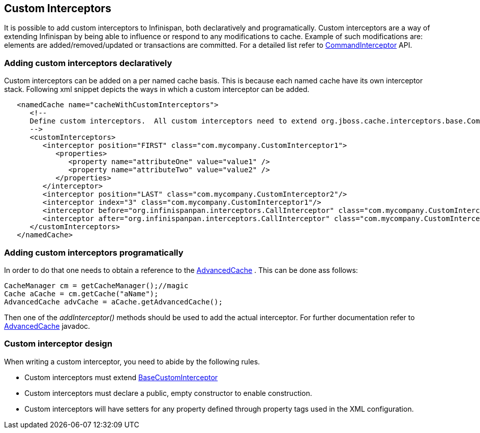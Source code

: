 [[_custom_interceptors_chapter]]
== Custom Interceptors
It is possible to add custom interceptors to Infinispan, both declaratively and programatically. Custom interceptors are a way of extending Infinispan by being able to influence or respond to any modifications to cache. Example of such modifications are: elements are added/removed/updated or transactions are committed. For a detailed list refer to link:$$http://docs.jboss.org/infinispan/6.0/apidocs/org/infinispan/interceptors/base/CommandInterceptor.html$$[CommandInterceptor] API.

=== Adding custom interceptors declaratively
Custom interceptors can be added on a per named cache basis. This is because each named cache have its own interceptor stack. Following xml snippet depicts the ways in which a custom interceptor can be added. 

[source,xml]
----
   <namedCache name="cacheWithCustomInterceptors">
      <!--
      Define custom interceptors.  All custom interceptors need to extend org.jboss.cache.interceptors.base.CommandInterceptor
      -->
      <customInterceptors>
         <interceptor position="FIRST" class="com.mycompany.CustomInterceptor1">
            <properties>
               <property name="attributeOne" value="value1" />
               <property name="attributeTwo" value="value2" />
            </properties>
         </interceptor>
         <interceptor position="LAST" class="com.mycompany.CustomInterceptor2"/>
         <interceptor index="3" class="com.mycompany.CustomInterceptor1"/>
         <interceptor before="org.infinispanpan.interceptors.CallInterceptor" class="com.mycompany.CustomInterceptor2"/>
         <interceptor after="org.infinispanpan.interceptors.CallInterceptor" class="com.mycompany.CustomInterceptor1"/>
      </customInterceptors>
   </namedCache>


----

=== Adding custom interceptors programatically
In order to do that one needs to obtain a reference to the link:$$http://docs.jboss.org/infinispan/6.0/apidocs/org/infinispan/AdvancedCache.html$$[AdvancedCache] . This can be done ass follows:

[source,java]
----
CacheManager cm = getCacheManager();//magic
Cache aCache = cm.getCache("aName");
AdvancedCache advCache = aCache.getAdvancedCache();

----

Then one of the _addInterceptor()_ methods should be used to add the actual interceptor. For further documentation refer to link:$$http://docs.jboss.org/infinispan/6.0/apidocs/org/infinispan/AdvancedCache.html$$[AdvancedCache] javadoc.

=== Custom interceptor design
When writing a custom interceptor, you need to abide by the following rules.

*  Custom interceptors must extend link:$$http://docs.jboss.org/infinispan/6.0/apidocs/org/infinispan/interceptors/base/BaseCustomInterceptor.html$$[BaseCustomInterceptor]

* Custom interceptors must declare a public, empty constructor to enable construction.

* Custom interceptors will have setters for any property defined through property tags used in the XML configuration.


